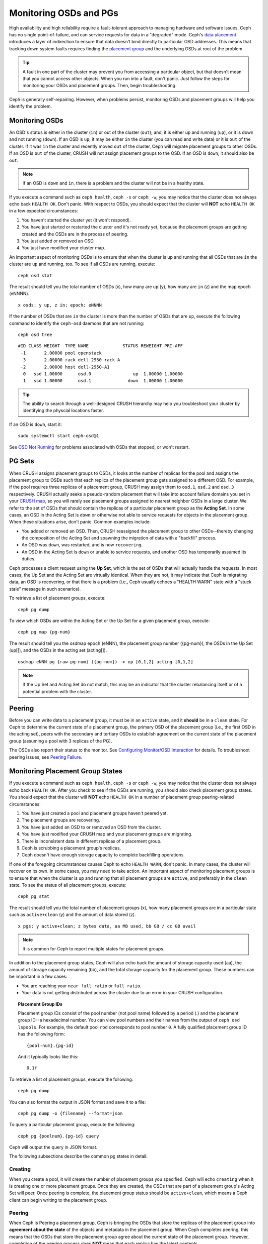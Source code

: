 =========================
 Monitoring OSDs and PGs
=========================

High availability and high reliability require a fault-tolerant approach to
managing hardware and software issues. Ceph has no single point-of-failure, and
can service requests for data in a "degraded" mode. Ceph's `data placement`_
introduces a layer of indirection to ensure that data doesn't bind directly to
particular OSD addresses. This means that tracking down system faults requires
finding the `placement group`_ and the underlying OSDs at root of the problem.

.. tip:: A fault in one part of the cluster may prevent you from accessing a 
   particular object, but that doesn't mean that you cannot access other objects.
   When you run into a fault, don't panic. Just follow the steps for monitoring
   your OSDs and placement groups. Then, begin troubleshooting.

Ceph is generally self-repairing. However, when problems persist, monitoring
OSDs and placement groups will help you identify the problem.


Monitoring OSDs
===============

An OSD's status is either in the cluster (``in``) or out of the cluster
(``out``); and, it is either up and running (``up``), or it is down and not
running (``down``). If an OSD is ``up``, it may be either ``in`` the cluster
(you can read and write data) or it is ``out`` of the cluster.  If it was
``in`` the cluster and recently moved ``out`` of the cluster, Ceph will migrate
placement groups to other OSDs. If an OSD is ``out`` of the cluster, CRUSH will
not assign placement groups to the OSD. If an OSD is ``down``, it should also be
``out``.

.. note:: If an OSD is ``down`` and ``in``, there is a problem and the cluster 
   will not be in a healthy state.

.. ditaa:: +----------------+        +----------------+
           |                |        |                |
           |   OSD #n In    |        |   OSD #n Up    |
           |                |        |                |
           +----------------+        +----------------+
                   ^                         ^
                   |                         |
                   |                         |
                   v                         v
           +----------------+        +----------------+
           |                |        |                |
           |   OSD #n Out   |        |   OSD #n Down  |
           |                |        |                |
           +----------------+        +----------------+

If you execute a command such as ``ceph health``, ``ceph -s`` or ``ceph -w``,
you may notice that the cluster does not always echo back ``HEALTH OK``. Don't
panic. With respect to OSDs, you should expect that the cluster will **NOT**
echo   ``HEALTH OK`` in a few expected circumstances:

#. You haven't started the cluster yet (it won't respond).
#. You have just started or restarted the cluster and it's not ready yet,
   because the placement groups are getting created and the OSDs are in
   the process of peering.
#. You just added or removed an OSD.
#. You just have modified your cluster map.

An important aspect of monitoring OSDs is to ensure that when the cluster
is up and running that all OSDs that are ``in`` the cluster are ``up`` and
running, too. To see if all OSDs are running, execute:: 

	ceph osd stat

The result should tell you the total number of OSDs (x),
how many are ``up`` (y), how many are ``in`` (z) and the map epoch (eNNNN). ::

	x osds: y up, z in; epoch: eNNNN

If the number of OSDs that are ``in`` the cluster is more than the number of
OSDs that are ``up``, execute the following command to identify the ``ceph-osd``
daemons that are not running:: 

	ceph osd tree

:: 

	#ID CLASS WEIGHT  TYPE NAME             STATUS REWEIGHT PRI-AFF
	 -1       2.00000 pool openstack
	 -3       2.00000 rack dell-2950-rack-A
	 -2       2.00000 host dell-2950-A1
	  0   ssd 1.00000      osd.0                up  1.00000 1.00000
	  1   ssd 1.00000      osd.1              down  1.00000 1.00000

.. tip:: The ability to search through a well-designed CRUSH hierarchy may help
   you troubleshoot your cluster by identifying the physcial locations faster.

If an OSD is ``down``, start it:: 

	sudo systemctl start ceph-osd@1

See `OSD Not Running`_ for problems associated with OSDs that stopped, or won't
restart.
	

PG Sets
=======

When CRUSH assigns placement groups to OSDs, it looks at the number of replicas
for the pool and assigns the placement group to OSDs such that each replica of
the placement group gets assigned to a different OSD. For example, if the pool
requires three replicas of a placement group, CRUSH may assign them to
``osd.1``, ``osd.2`` and ``osd.3`` respectively. CRUSH actually seeks a
pseudo-random placement that will take into account failure domains you set in
your `CRUSH map`_, so you will rarely see placement groups assigned to nearest
neighbor OSDs in a large cluster. We refer to the set of OSDs that should
contain the replicas of a particular placement group as the **Acting Set**. In
some cases, an OSD in the Acting Set is ``down`` or otherwise not able to
service requests for objects in the placement group. When these situations
arise, don't panic. Common examples include:

- You added or removed an OSD. Then, CRUSH reassigned the placement group to 
  other OSDs--thereby changing the composition of the Acting Set and spawning
  the migration of data with a "backfill" process.
- An OSD was ``down``, was restarted, and is now ``recovering``.
- An OSD in the Acting Set is ``down`` or unable to service requests, 
  and another OSD has temporarily assumed its duties.

Ceph processes a client request using the **Up Set**, which is the set of OSDs
that will actually handle the requests. In most cases, the Up Set and the Acting
Set are virtually identical. When they are not, it may indicate that Ceph is
migrating data, an OSD is recovering, or that there is a problem (i.e., Ceph
usually echoes a "HEALTH WARN" state with a "stuck stale" message in such
scenarios).

To retrieve a list of placement groups, execute:: 

	ceph pg dump
	
To view which OSDs are within the Acting Set or the Up Set for a given placement
group, execute:: 

	ceph pg map {pg-num}

The result should tell you the osdmap epoch (eNNN), the placement group number
({pg-num}),  the OSDs in the Up Set (up[]), and the OSDs in the acting set
(acting[]). ::

	osdmap eNNN pg {raw-pg-num} ({pg-num}) -> up [0,1,2] acting [0,1,2]

.. note:: If the Up Set and Acting Set do not match, this may be an indicator
   that the cluster rebalancing itself or of a potential problem with 
   the cluster.
 

Peering
=======

Before you can write data to a placement group, it must be in an ``active``
state, and it  **should** be in a ``clean`` state. For Ceph to determine the
current state of a placement group, the primary OSD of the placement group
(i.e., the first OSD in the acting set), peers with the secondary and tertiary
OSDs to establish agreement on the current state of the placement group
(assuming a pool with 3 replicas of the PG).


.. ditaa:: +---------+     +---------+     +-------+
           |  OSD 1  |     |  OSD 2  |     | OSD 3 |
           +---------+     +---------+     +-------+
                |               |              |
                |  Request To   |              |
                |     Peer      |              |             
                |-------------->|              |
                |<--------------|              |
                |    Peering                   |
                |                              |
                |         Request To           |
                |            Peer              | 
                |----------------------------->|  
                |<-----------------------------|
                |          Peering             |

The OSDs also report their status to the monitor. See `Configuring Monitor/OSD
Interaction`_ for details. To troubleshoot peering issues, see `Peering
Failure`_.


Monitoring Placement Group States
=================================

If you execute a command such as ``ceph health``, ``ceph -s`` or ``ceph -w``,
you may notice that the cluster does not always echo back ``HEALTH OK``. After
you check to see if the OSDs are running, you should also check placement group
states. You should expect that the cluster will **NOT** echo ``HEALTH OK`` in a
number of placement group peering-related circumstances:

#. You have just created a pool and placement groups haven't peered yet.
#. The placement groups are recovering.
#. You have just added an OSD to or removed an OSD from the cluster.
#. You have just modified your CRUSH map and your placement groups are migrating.
#. There is inconsistent data in different replicas of a placement group.
#. Ceph is scrubbing a placement group's replicas.
#. Ceph doesn't have enough storage capacity to complete backfilling operations.

If one of the foregoing circumstances causes Ceph to echo ``HEALTH WARN``, don't
panic. In many cases, the cluster will recover on its own. In some cases, you
may need to take action. An important aspect of monitoring placement groups is
to ensure that when the cluster is up and running that all placement groups are
``active``, and preferably in the ``clean`` state. To see the status of all
placement groups, execute:: 

	ceph pg stat

The result should tell you the total number of placement groups (x), how many
placement groups are in a particular state such as ``active+clean`` (y) and the
amount of data stored (z). ::

	x pgs: y active+clean; z bytes data, aa MB used, bb GB / cc GB avail

.. note:: It is common for Ceph to report multiple states for placement groups.

In addition to the placement group states, Ceph will also echo back the amount of
storage capacity used (aa), the amount of storage capacity remaining (bb), and the total
storage capacity for the placement group. These numbers can be important in a
few cases: 

- You are reaching your ``near full ratio`` or ``full ratio``. 
- Your data is not getting distributed across the cluster due to an 
  error in your CRUSH configuration.


.. topic:: Placement Group IDs

   Placement group IDs consist of the pool number (not pool name) followed 
   by a period (.) and the placement group ID--a hexadecimal number. You
   can view pool numbers and their names from the output of ``ceph osd 
   lspools``. For example, the default pool ``rbd`` corresponds to
   pool number ``0``. A fully qualified placement group ID has the
   following form::
   
   	{pool-num}.{pg-id}
   
   And it typically looks like this:: 
   
   	0.1f
   

To retrieve a list of placement groups, execute the following:: 

	ceph pg dump
	
You can also format the output in JSON format and save it to a file:: 

	ceph pg dump -o {filename} --format=json

To query a particular placement group, execute the following:: 

	ceph pg {poolnum}.{pg-id} query
	
Ceph will output the query in JSON format.

The following subsections describe the common pg states in detail.

Creating
--------

When you create a pool, it will create the number of placement groups you
specified.  Ceph will echo ``creating`` when it is creating one or more
placement groups. Once they are created, the OSDs that are part of a placement
group's Acting Set will peer. Once peering is complete, the placement group
status should be ``active+clean``, which means a Ceph client can begin writing
to the placement group.

.. ditaa:: 
         
       /-----------\       /-----------\       /-----------\
       | Creating  |------>|  Peering  |------>|  Active   |
       \-----------/       \-----------/       \-----------/

Peering
-------

When Ceph is Peering a placement group, Ceph is bringing the OSDs that
store the replicas of the placement group into **agreement about the state**
of the objects and metadata in the placement group. When Ceph completes peering,
this means that the OSDs that store the placement group agree about the current
state of the placement group. However, completion of the peering process does
**NOT** mean that each replica has the latest contents.

.. topic:: Authoratative History

   Ceph will **NOT** acknowledge a write operation to a client, until 
   all OSDs of the acting set persist the write operation. This practice 
   ensures that at least one member of the acting set will have a record 
   of every acknowledged write operation since the last successful 
   peering operation.
   
   With an accurate record of each acknowledged write operation, Ceph can 
   construct and disseminate a new authoritative history of the placement 
   group--a complete, and fully ordered set of operations that, if performed, 
   would bring an OSD’s copy of a placement group up to date.


Active
------

Once Ceph completes the peering process, a placement group may become
``active``. The ``active`` state means that the data in the placement group is
generally  available in the primary placement group and the replicas for read
and write operations. 


Clean 
-----

When a placement group is in the ``clean`` state, the primary OSD and the
replica OSDs have successfully peered and there are no stray replicas for the
placement group. Ceph replicated all objects in the placement group the correct 
number of times.


Degraded
--------

When a client writes an object to the primary OSD, the primary OSD is
responsible for writing the replicas to the replica OSDs. After the primary OSD
writes the object to storage, the placement group will remain in a ``degraded``
state until the primary OSD has received an acknowledgement from the replica
OSDs that Ceph created the replica objects successfully. 

The reason a placement group can be ``active+degraded`` is that an OSD may be
``active`` even though it doesn't hold all of the objects yet. If an OSD goes
``down``, Ceph marks each placement group assigned to the OSD as ``degraded``.
The OSDs must peer again when the OSD comes back online. However, a client can
still write a new object to a ``degraded`` placement group if it is ``active``.

If an OSD is ``down`` and the ``degraded`` condition persists, Ceph may mark the
``down`` OSD as ``out`` of the cluster and remap the data from the ``down`` OSD
to another OSD. The time between being marked ``down`` and being marked ``out``
is controlled by ``mon osd down out interval``, which is set to ``600`` seconds
by default.

A placement group can also be ``degraded``, because Ceph cannot find one or more
objects that Ceph thinks should be in the placement group. While you cannot
read or write to unfound objects, you can still access all of the other objects
in the ``degraded`` placement group.


Recovering
----------

Ceph was designed for fault-tolerance at a scale where hardware and software
problems are ongoing. When an OSD goes ``down``, its contents may fall behind
the current state of other replicas in the placement groups. When the OSD is
back ``up``, the contents of the placement groups must be updated to reflect the
current state. During that time period, the OSD may reflect a ``recovering``
state.

Recovery is not always trivial, because a hardware failure might cause a
cascading failure of multiple OSDs. For example, a network switch for a rack or
cabinet may fail, which can cause the OSDs of a number of host machines to fall
behind the current state  of the cluster. Each one of the OSDs must recover once
the fault is resolved.

Ceph provides a number of settings to balance the resource contention between
new service requests and the need to recover data objects and restore the
placement groups to the current state. The ``osd recovery delay start`` setting
allows an OSD to restart, re-peer and even process some replay requests before
starting the recovery process.  The ``osd
recovery thread timeout`` sets a thread timeout, because multiple OSDs may fail,
restart and re-peer at staggered rates. The ``osd recovery max active`` setting
limits the  number of recovery requests an OSD will entertain simultaneously to
prevent the OSD from failing to serve . The ``osd recovery max chunk`` setting
limits the size of the recovered data chunks to prevent network congestion.


Back Filling
------------

When a new OSD joins the cluster, CRUSH will reassign placement groups from OSDs
in the cluster to the newly added OSD. Forcing the new OSD to accept the
reassigned placement groups immediately can put excessive load on the new OSD.
Back filling the OSD with the placement groups allows this process to begin in
the background.  Once backfilling is complete, the new OSD will begin serving
requests when it is ready.

During the backfill operations, you may see one of several states:
``backfill_wait`` indicates that a backfill operation is pending, but is not
underway yet; ``backfill`` indicates that a backfill operation is underway;
and, ``backfill_too_full`` indicates that a backfill operation was requested,
but couldn't be completed due to insufficient storage capacity. When a 
placement group cannot be backfilled, it may be considered ``incomplete``.

Ceph provides a number of settings to manage the load spike associated with
reassigning placement groups to an OSD (especially a new OSD). By default,
``osd_max_backfills`` sets the maximum number of concurrent backfills to or from
an OSD to 10. The ``backfill full ratio`` enables an OSD to refuse a
backfill request if the OSD is approaching its full ratio (90%, by default) and
change with ``ceph osd set-backfillfull-ratio`` comand.
If an OSD refuses a backfill request, the ``osd backfill retry interval``
enables an OSD to retry the request (after 10 seconds, by default). OSDs can
also set ``osd backfill scan min`` and ``osd backfill scan max`` to manage scan
intervals (64 and 512, by default).


Remapped
--------

When the Acting Set that services a placement group changes, the data migrates
from the old acting set to the new acting set. It may take some time for a new
primary OSD to service requests. So it may ask the old primary to continue to
service requests until the placement group migration is complete. Once  data
migration completes, the mapping uses the primary OSD of the new acting set.


Stale
-----

While Ceph uses heartbeats to ensure that hosts and daemons are running, the
``ceph-osd`` daemons may also get into a ``stuck`` state where they are not
reporting statistics in a timely manner (e.g., a temporary network fault). By
default, OSD daemons report their placement group, up thru, boot and failure
statistics every half second (i.e., ``0.5``),  which is more frequent than the
heartbeat thresholds. If the **Primary OSD** of a placement group's acting set
fails to report to the monitor or if other OSDs have reported the primary OSD
``down``, the monitors will mark the placement group ``stale``.

When you start your cluster, it is common to see the ``stale`` state until
the peering process completes. After your cluster has been running for awhile, 
seeing placement groups in the ``stale`` state indicates that the primary OSD
for those placement groups is ``down`` or not reporting placement group statistics
to the monitor.


Identifying Troubled PGs
========================

As previously noted, a placement group is not necessarily problematic just 
because its state is not ``active+clean``. Generally, Ceph's ability to self
repair may not be working when placement groups get stuck. The stuck states
include:

- **Unclean**: Placement groups contain objects that are not replicated the 
  desired number of times. They should be recovering.
- **Inactive**: Placement groups cannot process reads or writes because they 
  are waiting for an OSD with the most up-to-date data to come back ``up``.
- **Stale**: Placement groups are in an unknown state, because the OSDs that 
  host them have not reported to the monitor cluster in a while (configured 
  by ``mon osd report timeout``).

To identify stuck placement groups, execute the following:: 

	ceph pg dump_stuck [unclean|inactive|stale|undersized|degraded]

See `Placement Group Subsystem`_ for additional details. To troubleshoot
stuck placement groups, see `Troubleshooting PG Errors`_.


Finding an Object Location
==========================

To store object data in the Ceph Object Store, a Ceph client must: 

#. Set an object name
#. Specify a `pool`_

The Ceph client retrieves the latest cluster map and the CRUSH algorithm
calculates how to map the object to a `placement group`_, and then calculates
how to assign the placement group to an OSD dynamically. To find the object
location, all you need is the object name and the pool name. For example:: 

	ceph osd map {poolname} {object-name} [namespace]

.. topic:: Exercise: Locate an Object

	As an exercise, lets create an object. Specify an object name, a path to a
	test file containing some object data and a pool name using the 
	``rados put`` command on the command line. For example::
   
		rados put {object-name} {file-path} --pool=data   	
		rados put test-object-1 testfile.txt --pool=data
   
	To verify that the Ceph Object Store stored the object, execute the following::
   
		rados -p data ls
   
	Now, identify the object location::	

		ceph osd map {pool-name} {object-name}
		ceph osd map data test-object-1
   
	Ceph should output the object's location. For example:: 
   
		osdmap e537 pool 'data' (0) object 'test-object-1' -> pg 0.d1743484 (0.4) -> up ([1,0], p0) acting ([1,0], p0)
   
	To remove the test object, simply delete it using the ``rados rm`` command.
	For example:: 
   
		rados rm test-object-1 --pool=data
   

As the cluster evolves, the object location may change dynamically. One benefit
of Ceph's dynamic rebalancing is that Ceph relieves you from having to perform
the migration manually. See the  `Architecture`_ section for details.

.. _data placement: ../data-placement
.. _pool: ../pools
.. _placement group: ../placement-groups
.. _Architecture: ../../../architecture
.. _OSD Not Running: ../../troubleshooting/troubleshooting-osd#osd-not-running
.. _Troubleshooting PG Errors: ../../troubleshooting/troubleshooting-pg#troubleshooting-pg-errors
.. _Peering Failure: ../../troubleshooting/troubleshooting-pg#failures-osd-peering
.. _CRUSH map: ../crush-map
.. _Configuring Monitor/OSD Interaction: ../../configuration/mon-osd-interaction/
.. _Placement Group Subsystem: ../control#placement-group-subsystem
